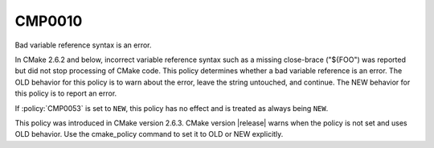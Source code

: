 CMP0010
-------

Bad variable reference syntax is an error.

In CMake 2.6.2 and below, incorrect variable reference syntax such as
a missing close-brace ("${FOO") was reported but did not stop
processing of CMake code.  This policy determines whether a bad
variable reference is an error.  The OLD behavior for this policy is
to warn about the error, leave the string untouched, and continue.
The NEW behavior for this policy is to report an error.

If :policy:`CMP0053` is set to ``NEW``, this policy has no effect
and is treated as always being ``NEW``.

This policy was introduced in CMake version 2.6.3.  CMake version
|release| warns when the policy is not set and uses OLD behavior.  Use
the cmake_policy command to set it to OLD or NEW explicitly.

